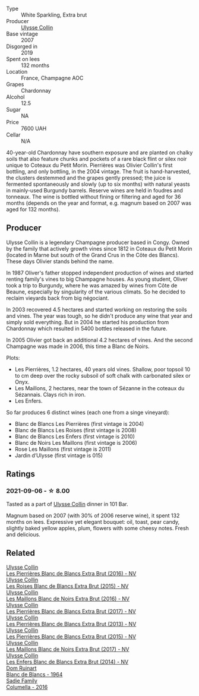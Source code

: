 #+attr_html: :class wine-main-image
[[file:/images/09/fbe9bf-7fdf-43a9-869a-5186d39bcf30/2021-09-07-10-33-50-E6F349D6-DC1F-486B-8D2A-1DDC033F3CEC-1-105-c@512.webp]]

- Type :: White Sparkling, Extra brut
- Producer :: [[barberry:/producers/7e4259a0-cd16-4cc8-8a06-ff3bf0c1ab46][Ulysse Collin]]
- Base vintage :: 2007
- Disgorged in :: 2019
- Spent on lees :: 132 months
- Location :: France, Champagne AOC
- Grapes :: Chardonnay
- Alcohol :: 12.5
- Sugar :: NA
- Price :: 7600 UAH
- Cellar :: N/A

40-year-old Chardonnay have southern exposure and are planted on chalky soils that also feature chunks and pockets of a rare black flint or silex noir unique to Coteaux du Petit Morin. Pierrières was Olivier Collin's first bottling, and only bottling, in the 2004 vintage. The fruit is hand-harvested, the clusters destemmed and the grapes gently pressed; the juice is fermented spontaneously and slowly (up to six months) with natural yeasts in mainly-used Burgundy barrels. Reserve wines are held in foudres and tonneaux. The wine is bottled without fining or filtering and aged for 36 months (depends on the year and format, e.g. magnum based on 2007 was aged for 132 months).

** Producer

Ulysse Collin is a legendary Champagne producer based in Congy. Owned by the family that actively growth vines since 1812 in Coteaux du Petit Morin (located in Marne but south of the Grand Crus in the Côte des Blancs). These days Olivier stands behind the name.

In 1987 Oliver's father stopped independent production of wines and started renting family's vines to big Champagne houses. As young student, Oliver took a trip to Burgundy, where he was amazed by wines from Côte de Beaune, especially by singularity of the various climats. So he decided to reclaim vieyards back from big négociant.

In 2003 recovered 4.5 hectares and started working on restoring the soils and vines. The year was tough, so he didn't produce any wine that year and simply sold everything. But in 2004 he started his production from Chardonnay which resulted in 5400 bottles released in the future.

In 2005 Olivier got back an additional 4.2 hectares of vines. And the second Champagne was made in 2006, this time a Blanc de Noirs.

Plots:

- Les Pierrières, 1.2 hectares, 40 years old vines. Shallow, poor topsoil 10 to cm deep over the rocky subsoil of soft chalk with carbonated silex or Onyx.
- Les Maillons, 2 hectares, near the town of Sézanne in the coteaux du Sézannais. Clays rich in iron.
- Les Enfers.

So far produces 6 distinct wines (each one from a singe vineyard):

- Blanc de Blancs Les Pierrières (first vintage is 2004)
- Blanc de Blancs Les Roises (first vintage is 2008)
- Blanc de Blancs Les Enfers (first vintage is 2010)
- Blanc de Noirs Les Maillons (first vintage is 2006)
- Rose Les Maillons (first vintage is 2011)
- Jardin d’Ulysse (first vintage is 015)

** Ratings

*** 2021-09-06 - ☆ 8.00

Tasted as a part of [[barberry:/producers/7e4259a0-cd16-4cc8-8a06-ff3bf0c1ab46][Ulysse Collin]] dinner in 101 Bar.

Magnum based on 2007 (with 30% of 2006 reserve wine), it spent 132
months on lees. Expressive yet elegant bouquet: oil, toast, pear
candy, slightly baked yellow apples, plum, flowers with some cheesy
notes. Fresh and delicious.

** Related

#+begin_export html
<div class="flex-container">
  <a class="flex-item flex-item-left" href="/wines/3c1afeb3-a09a-4678-951a-b2d3b291b6fa.html">
    <img class="flex-bottle" src="/images/3c/1afeb3-a09a-4678-951a-b2d3b291b6fa/2023-10-06-18-15-07-IMG-9711@512.webp"></img>
    <section class="h">Ulysse Collin</section>
    <section class="h text-bolder">Les Pierrières Blanc de Blancs Extra Brut (2016) - NV</section>
  </a>

  <a class="flex-item flex-item-right" href="/wines/50353325-007d-429d-b70b-f9d40206fe8d.html">
    <img class="flex-bottle" src="/images/50/353325-007d-429d-b70b-f9d40206fe8d/2022-06-12-10-33-04-D65986F2-EC26-4271-8BE4-CF93E626D350-1-105-c@512.webp"></img>
    <section class="h">Ulysse Collin</section>
    <section class="h text-bolder">Les Roises Blanc de Blancs Extra Brut (2015) - NV</section>
  </a>

  <a class="flex-item flex-item-left" href="/wines/870ccf3b-4295-4932-b8f7-10998dddd6ec.html">
    <img class="flex-bottle" src="/images/87/0ccf3b-4295-4932-b8f7-10998dddd6ec/2021-09-07-10-53-00-53835200-DA5D-4B41-BB5A-9CDD23792753-1-105-c@512.webp"></img>
    <section class="h">Ulysse Collin</section>
    <section class="h text-bolder">Les Maillons Blanc de Noirs Extra Brut (2016) - NV</section>
  </a>

  <a class="flex-item flex-item-right" href="/wines/9e587f67-5955-46b7-98d2-6c4c82715685.html">
    <img class="flex-bottle" src="/images/9e/587f67-5955-46b7-98d2-6c4c82715685/2023-07-05-22-00-26-B34C2A2A-62F5-439E-8E15-C6BAF01ECBCB-1-105-c@512.webp"></img>
    <section class="h">Ulysse Collin</section>
    <section class="h text-bolder">Les Pierrières Blanc de Blancs Extra Brut (2017) - NV</section>
  </a>

  <a class="flex-item flex-item-left" href="/wines/9e6ddc62-a7f8-4b3e-9c50-f8ef00bcda06.html">
    <img class="flex-bottle" src="/images/9e/6ddc62-a7f8-4b3e-9c50-f8ef00bcda06/2021-09-07-11-24-09-61B68BB1-1385-4699-9956-F7F96041E6E4-1-105-c@512.webp"></img>
    <section class="h">Ulysse Collin</section>
    <section class="h text-bolder">Les Pierrières Blanc de Blancs Extra Brut (2013) - NV</section>
  </a>

  <a class="flex-item flex-item-right" href="/wines/df4c17e5-a9ab-43f4-85d8-b1a117a42807.html">
    <img class="flex-bottle" src="/images/df/4c17e5-a9ab-43f4-85d8-b1a117a42807/2023-06-03-11-33-01-C6B87C8B-B6AA-4ADB-913B-BBF330AD83B8-1-105-c@512.webp"></img>
    <section class="h">Ulysse Collin</section>
    <section class="h text-bolder">Les Pierrières Blanc de Blancs Extra Brut (2015) - NV</section>
  </a>

  <a class="flex-item flex-item-left" href="/wines/f78e11df-ba1e-49d8-a567-d26bccbb2b33.html">
    <img class="flex-bottle" src="/images/f7/8e11df-ba1e-49d8-a567-d26bccbb2b33/2022-07-16-19-00-21-75FAC8FD-6912-42D2-9846-EE048BE7E612-1-105-c@512.webp"></img>
    <section class="h">Ulysse Collin</section>
    <section class="h text-bolder">Les Maillons Blanc de Noirs Extra Brut (2017) - NV</section>
  </a>

  <a class="flex-item flex-item-right" href="/wines/fa32e9d0-b448-4094-9c58-3a371d9dfe33.html">
    <img class="flex-bottle" src="/images/fa/32e9d0-b448-4094-9c58-3a371d9dfe33/2021-09-07-11-24-22-5CFCE1EF-DB19-4940-A6C3-B45320280A75-1-105-c@512.webp"></img>
    <section class="h">Ulysse Collin</section>
    <section class="h text-bolder">Les Enfers Blanc de Blancs Extra Brut (2014) - NV</section>
  </a>

  <a class="flex-item flex-item-left" href="/wines/01486ec5-881a-4912-88ed-3fb39fed582a.html">
    <img class="flex-bottle" src="/images/01/486ec5-881a-4912-88ed-3fb39fed582a/2021-09-07-13-12-55-B4F3A2C5-6223-4589-9592-471FAD7EE335-1-105-c@512.webp"></img>
    <section class="h">Dom Ruinart</section>
    <section class="h text-bolder">Blanc de Blancs - 1964</section>
  </a>

  <a class="flex-item flex-item-right" href="/wines/f9b6ea46-f032-45c3-b18f-951508064989.html">
    <img class="flex-bottle" src="/images/f9/b6ea46-f032-45c3-b18f-951508064989/2023-06-20-17-52-46-IMG-7882@512.webp"></img>
    <section class="h">Sadie Family</section>
    <section class="h text-bolder">Columella - 2016</section>
  </a>

</div>
#+end_export
